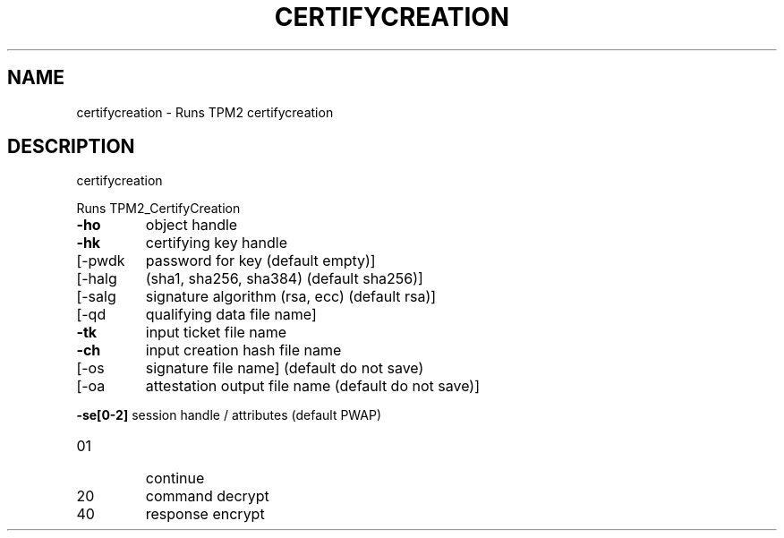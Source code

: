 .\" DO NOT MODIFY THIS FILE!  It was generated by help2man 1.47.6.
.TH CERTIFYCREATION "1" "October 2018" "certifycreation 1355" "User Commands"
.SH NAME
certifycreation \- Runs TPM2 certifycreation
.SH DESCRIPTION
certifycreation
.PP
Runs TPM2_CertifyCreation
.TP
\fB\-ho\fR
object handle
.TP
\fB\-hk\fR
certifying key handle
.TP
[\-pwdk
password for key (default empty)]
.TP
[\-halg
(sha1, sha256, sha384) (default sha256)]
.TP
[\-salg
signature algorithm (rsa, ecc) (default rsa)]
.TP
[\-qd
qualifying data file name]
.TP
\fB\-tk\fR
input ticket file name
.TP
\fB\-ch\fR
input creation hash file name
.TP
[\-os
signature file name] (default do not save)
.TP
[\-oa
attestation output file name (default do not save)]
.HP
\fB\-se[0\-2]\fR session handle / attributes (default PWAP)
.TP
01
continue
.TP
20
command decrypt
.TP
40
response encrypt
